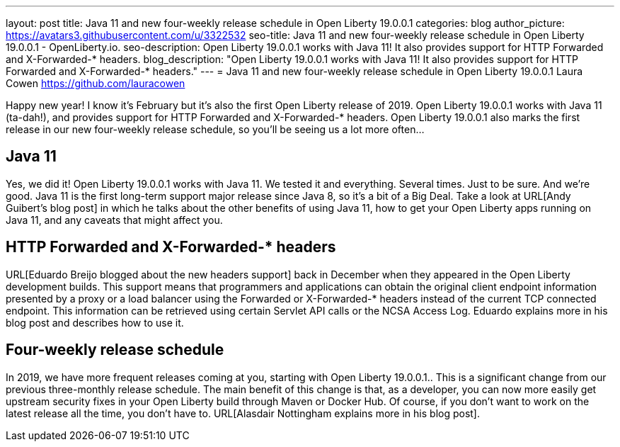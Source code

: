 ---
layout: post
title: Java 11 and new four-weekly release schedule in Open Liberty 19.0.0.1
categories: blog
author_picture: https://avatars3.githubusercontent.com/u/3322532
seo-title: Java 11 and new four-weekly release schedule in Open Liberty 19.0.0.1 - OpenLiberty.io.
seo-description: Open Liberty 19.0.0.1 works with Java 11! It also provides support for HTTP Forwarded and X-Forwarded-* headers.
blog_description: "Open Liberty 19.0.0.1 works with Java 11! It also provides support for HTTP Forwarded and X-Forwarded-* headers."
---
= Java 11 and new four-weekly release schedule in Open Liberty 19.0.0.1
Laura Cowen <https://github.com/lauracowen>

Happy new year! I know it's February but it's also the first Open Liberty release of 2019. Open Liberty 19.0.0.1 works with Java 11 (ta-dah!), and provides support for HTTP Forwarded and X-Forwarded-* headers. Open Liberty 19.0.0.1 also marks the first release in our new four-weekly release schedule, so you'll be seeing us a lot more often...

== Java 11
Yes, we did it! Open Liberty 19.0.0.1 works with Java 11. We tested it and everything. Several times. Just to be sure. And we're good. Java 11 is the first long-term support major release since Java 8, so it's a bit of a Big Deal. Take a look at URL[Andy Guibert's blog post] in which he talks about the other benefits of using Java 11, how to get your Open Liberty apps running on Java 11, and any caveats that might affect you.

== HTTP Forwarded and X-Forwarded-* headers
URL[Eduardo Breijo blogged about the new headers support] back in December when they appeared in the Open Liberty development builds. This support means that programmers and applications can obtain the original client endpoint information presented by a proxy or a load balancer using the Forwarded or X-Forwarded-* headers instead of the current TCP connected endpoint. This information can be retrieved using certain Servlet API calls or the NCSA Access Log. Eduardo explains more in his blog post and describes how to use it.


== Four-weekly release schedule

In 2019, we have more frequent releases coming at you, starting with Open Liberty 19.0.0.1.. This is a significant change from our previous three-monthly release schedule. The main benefit of this change is that, as a developer, you can now more easily get upstream security fixes in your Open Liberty build through Maven or Docker Hub. Of course, if you don't want to work on the latest release all the time, you don't have to. URL[Alasdair Nottingham explains more in his blog post].

